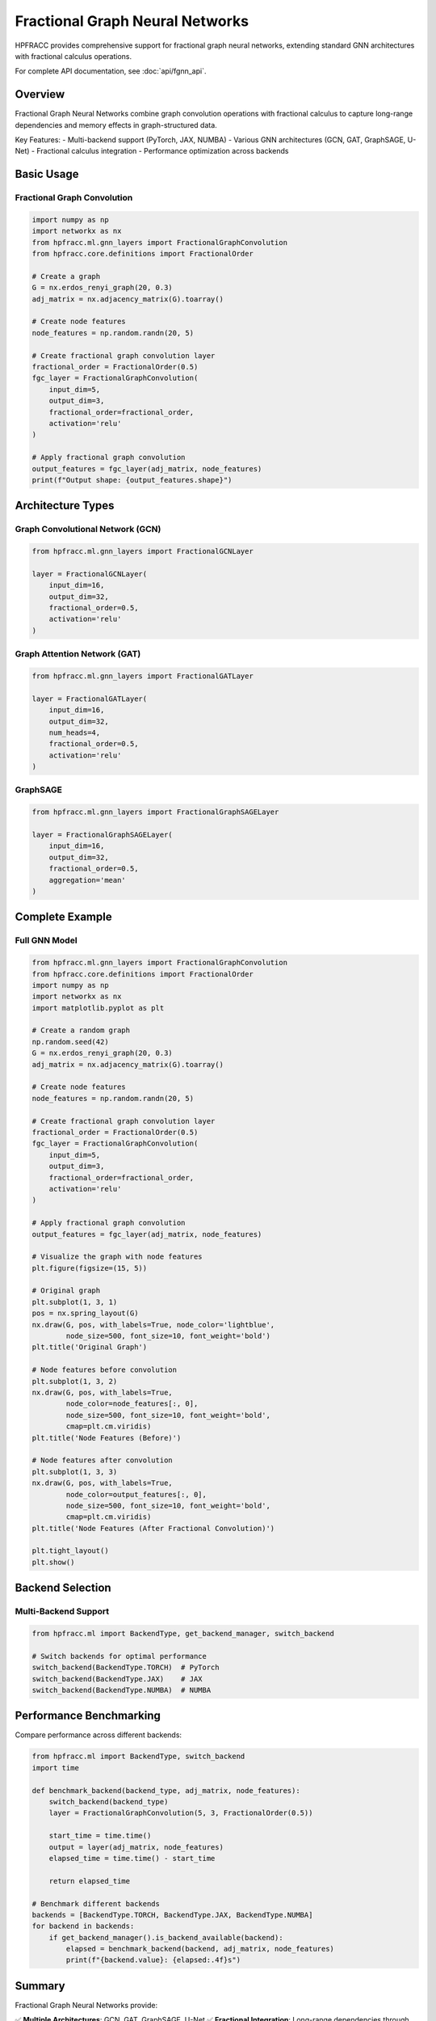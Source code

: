 Fractional Graph Neural Networks
================================

HPFRACC provides comprehensive support for fractional graph neural networks, extending standard GNN architectures with fractional calculus operations.

For complete API documentation, see :doc:`api/fgnn_api`.

Overview
--------

Fractional Graph Neural Networks combine graph convolution operations with fractional calculus to capture long-range dependencies and memory effects in graph-structured data.

Key Features:
- Multi-backend support (PyTorch, JAX, NUMBA)
- Various GNN architectures (GCN, GAT, GraphSAGE, U-Net)
- Fractional calculus integration
- Performance optimization across backends

Basic Usage
-----------

Fractional Graph Convolution
~~~~~~~~~~~~~~~~~~~~~~~~~~~~~

.. code-block:: python

   import numpy as np
   import networkx as nx
   from hpfracc.ml.gnn_layers import FractionalGraphConvolution
   from hpfracc.core.definitions import FractionalOrder

   # Create a graph
   G = nx.erdos_renyi_graph(20, 0.3)
   adj_matrix = nx.adjacency_matrix(G).toarray()
   
   # Create node features
   node_features = np.random.randn(20, 5)
   
   # Create fractional graph convolution layer
   fractional_order = FractionalOrder(0.5)
   fgc_layer = FractionalGraphConvolution(
       input_dim=5,
       output_dim=3,
       fractional_order=fractional_order,
       activation='relu'
   )
   
   # Apply fractional graph convolution
   output_features = fgc_layer(adj_matrix, node_features)
   print(f"Output shape: {output_features.shape}")

Architecture Types
------------------

Graph Convolutional Network (GCN)
~~~~~~~~~~~~~~~~~~~~~~~~~~~~~~~~~~

.. code-block:: python

   from hpfracc.ml.gnn_layers import FractionalGCNLayer

   layer = FractionalGCNLayer(
       input_dim=16,
       output_dim=32,
       fractional_order=0.5,
       activation='relu'
   )

Graph Attention Network (GAT)
~~~~~~~~~~~~~~~~~~~~~~~~~~~~~~

.. code-block:: python

   from hpfracc.ml.gnn_layers import FractionalGATLayer

   layer = FractionalGATLayer(
       input_dim=16,
       output_dim=32,
       num_heads=4,
       fractional_order=0.5,
       activation='relu'
   )

GraphSAGE
~~~~~~~~~

.. code-block:: python

   from hpfracc.ml.gnn_layers import FractionalGraphSAGELayer

   layer = FractionalGraphSAGELayer(
       input_dim=16,
       output_dim=32,
       fractional_order=0.5,
       aggregation='mean'
   )

Complete Example
----------------

Full GNN Model
~~~~~~~~~~~~~~

.. code-block:: python

   from hpfracc.ml.gnn_layers import FractionalGraphConvolution
   from hpfracc.core.definitions import FractionalOrder
   import numpy as np
   import networkx as nx
   import matplotlib.pyplot as plt

   # Create a random graph
   np.random.seed(42)
   G = nx.erdos_renyi_graph(20, 0.3)
   adj_matrix = nx.adjacency_matrix(G).toarray()
   
   # Create node features
   node_features = np.random.randn(20, 5)
   
   # Create fractional graph convolution layer
   fractional_order = FractionalOrder(0.5)
   fgc_layer = FractionalGraphConvolution(
       input_dim=5,
       output_dim=3,
       fractional_order=fractional_order,
       activation='relu'
   )
   
   # Apply fractional graph convolution
   output_features = fgc_layer(adj_matrix, node_features)
   
   # Visualize the graph with node features
   plt.figure(figsize=(15, 5))
   
   # Original graph
   plt.subplot(1, 3, 1)
   pos = nx.spring_layout(G)
   nx.draw(G, pos, with_labels=True, node_color='lightblue', 
           node_size=500, font_size=10, font_weight='bold')
   plt.title('Original Graph')
   
   # Node features before convolution
   plt.subplot(1, 3, 2)
   nx.draw(G, pos, with_labels=True, 
           node_color=node_features[:, 0], 
           node_size=500, font_size=10, font_weight='bold',
           cmap=plt.cm.viridis)
   plt.title('Node Features (Before)')
   
   # Node features after convolution
   plt.subplot(1, 3, 3)
   nx.draw(G, pos, with_labels=True, 
           node_color=output_features[:, 0], 
           node_size=500, font_size=10, font_weight='bold',
           cmap=plt.cm.viridis)
   plt.title('Node Features (After Fractional Convolution)')
   
   plt.tight_layout()
   plt.show()

Backend Selection
-----------------

Multi-Backend Support
~~~~~~~~~~~~~~~~~~~~~~

.. code-block:: python

   from hpfracc.ml import BackendType, get_backend_manager, switch_backend

   # Switch backends for optimal performance
   switch_backend(BackendType.TORCH)  # PyTorch
   switch_backend(BackendType.JAX)    # JAX
   switch_backend(BackendType.NUMBA)  # NUMBA

Performance Benchmarking
------------------------

Compare performance across different backends:

.. code-block:: python

   from hpfracc.ml import BackendType, switch_backend
   import time

   def benchmark_backend(backend_type, adj_matrix, node_features):
       switch_backend(backend_type)
       layer = FractionalGraphConvolution(5, 3, FractionalOrder(0.5))
       
       start_time = time.time()
       output = layer(adj_matrix, node_features)
       elapsed_time = time.time() - start_time
       
       return elapsed_time

   # Benchmark different backends
   backends = [BackendType.TORCH, BackendType.JAX, BackendType.NUMBA]
   for backend in backends:
       if get_backend_manager().is_backend_available(backend):
           elapsed = benchmark_backend(backend, adj_matrix, node_features)
           print(f"{backend.value}: {elapsed:.4f}s")

Summary
-------

Fractional Graph Neural Networks provide:

✅ **Multiple Architectures**: GCN, GAT, GraphSAGE, U-Net  
✅ **Fractional Integration**: Long-range dependencies through fractional calculus  
✅ **Multi-Backend**: PyTorch, JAX, NUMBA support  
✅ **Performance**: Automatic optimization across backends  

Next Steps
----------

- **API Reference**: See :doc:`api/fgnn_api` for complete API documentation
- **Examples**: Check :doc:`05_advanced_examples` for GNN examples
- **User Guide**: See :doc:`user_guide` for comprehensive usage guide

